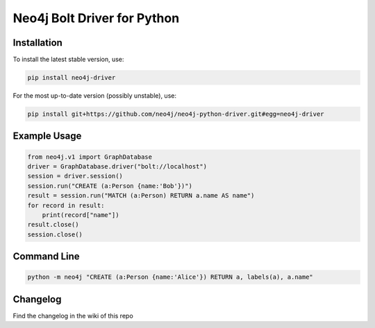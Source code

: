 ============================
Neo4j Bolt Driver for Python
============================


Installation
============

To install the latest stable version, use:

.. code:: bash

    pip install neo4j-driver

For the most up-to-date version (possibly unstable), use:

.. code:: bash

    pip install git+https://github.com/neo4j/neo4j-python-driver.git#egg=neo4j-driver


Example Usage
=============

.. code:: python

    from neo4j.v1 import GraphDatabase
    driver = GraphDatabase.driver("bolt://localhost")
    session = driver.session()
    session.run("CREATE (a:Person {name:'Bob'})")
    result = session.run("MATCH (a:Person) RETURN a.name AS name")
    for record in result:
        print(record["name"])
    result.close()
    session.close()


Command Line
============

.. code:: bash

    python -m neo4j "CREATE (a:Person {name:'Alice'}) RETURN a, labels(a), a.name"

Changelog
============

Find the changelog in the wiki of this repo
